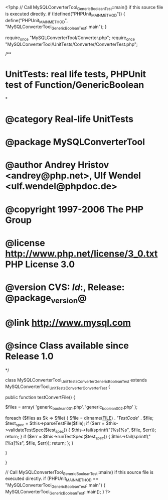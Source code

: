 <?php
// Call MySQLConverterTool_GenericBooleanTest::main() if this source file is executed directly.
if (!defined("PHPUnit_MAIN_METHOD")) {
    define("PHPUnit_MAIN_METHOD", "MySQLConverterTool_GenericBooleanTest::main");
}

require_once "MySQLConverterTool/Converter.php";
require_once "MySQLConverterTool/UnitTests/Converter/ConverterTest.php";

/**
* UnitTests: real life tests, PHPUnit test of Function/GenericBoolean
*
* @category   Real-life UnitTests
* @package    MySQLConverterTool
* @author     Andrey Hristov <andrey@php.net>, Ulf Wendel <ulf.wendel@phpdoc.de>
* @copyright  1997-2006 The PHP Group
* @license    http://www.php.net/license/3_0.txt  PHP License 3.0
* @version    CVS: $Id:$, Release: @package_version@
* @link       http://www.mysql.com
* @since      Class available since Release 1.0
*/

class MySQLConverterTool_UnitTests_Converter_GenericBooleanTest extends MySQLConverterTool_UnitTests_Converter_ConverterTest {      
    
    public function testConvertFile() {
        
        
        $files = array( 'generic_boolean001.php', 'generic_boolean002.php'
                        );
                        
        foreach ($files as $k => $file) {
            $file = dirname(__FILE__) . '/TestCode/' . $file;
            $test_spec = $this->parseTestFile($file);
            if ($err = $this->validateTestSpec($test_spec)) {
                $this->fail(sprintf("[%s]\n%s\n", $file, $err));
                return;
            }
            if ($err = $this->runTestSpec($test_spec)) {
                $this->fail(sprintf("[%s]\n%s\n", $file, $err));
                return;
            };
        }
        
    } 
    
    
}

// Call MySQLConverterTool_GenericBooleanTest::main() if this source file is executed directly.
if (PHPUnit_MAIN_METHOD == "MySQLConverterTool_GenericBooleanTest::main") {
    MySQLConverterTool_GenericBooleanTest::main();
}
?>
